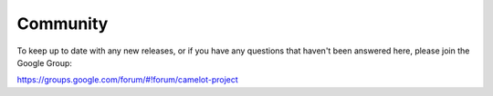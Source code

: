 Community
-------------

To keep up to date with any new releases, or if you have any questions
that haven't been answered here, please join the Google Group:

https://groups.google.com/forum/#!forum/camelot-project
